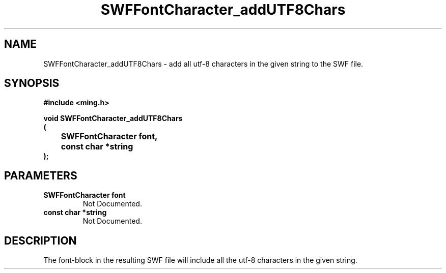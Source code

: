 .\" WARNING! THIS FILE WAS GENERATED AUTOMATICALLY BY c2man!
.\" DO NOT EDIT! CHANGES MADE TO THIS FILE WILL BE LOST!
.TH "SWFFontCharacter_addUTF8Chars" 3 "1 October 2008" "c2man font.c"
.SH "NAME"
SWFFontCharacter_addUTF8Chars \- add all utf-8 characters in the given string to the SWF file.
.SH "SYNOPSIS"
.ft B
#include <ming.h>
.br
.sp
void SWFFontCharacter_addUTF8Chars
.br
(
.br
	SWFFontCharacter font,
.br
	const char *string
.br
);
.ft R
.SH "PARAMETERS"
.TP
.B "SWFFontCharacter font"
Not Documented.
.TP
.B "const char *string"
Not Documented.
.SH "DESCRIPTION"
The font-block in the resulting SWF file will include all the
utf-8 characters in the given string.
